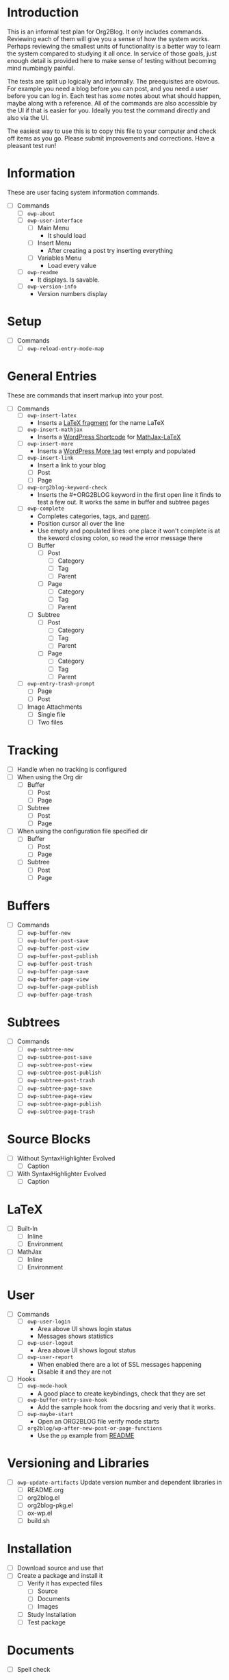 * Introduction

This is an informal test plan for Org2Blog. It only includes commands.
Reviewing each of them will give you a sense of how the system works. Perhaps
reviewing the smallest units of functionality is a better way to learn the
system compared to studying it all once. In service of those goals, just
enough detail is provided here to make sense of testing without becoming mind
numbingly painful.

The tests are split up logically and informally. The preequisites are obvious.
For example you need a blog before you can post, and you need a user before
you can log in. Each test has /some/ notes about what should happen, maybe along
with a reference. All of the commands are also accessible by the UI if that is
easier for you. Ideally you test the command directly and also via the UI.

The easiest way to use this is to copy this file to your computer and check
off items as you go. Please submit improvements and corrections. Have a
pleasant test run!

* Information

These are user facing system information commands.

- [ ] Commands
  - [ ] ~owp-about~
  - [ ] ~owp-user-interface~
    - [ ] Main Menu
      - It should load
    - [ ] Insert Menu
      - After creating a post try inserting everything
    - [ ] Variables Menu
      - Load every value
  - [ ] ~owp-readme~
    - It displays. Is savable.
  - [ ] ~owp-version-info~
    - Version numbers display

* Setup

- [ ] Commands
  - [ ] ~owp-reload-entry-mode-map~

* General Entries

These are commands that insert markup into your post.

- [ ] Commands
  - [ ] ~owp-insert-latex~
    - Inserts a [[https://orgmode.org/manual/LaTeX-fragments.html][LaTeX fragment]] for the name LaTeX
  - [ ] ~owp-insert-mathjax~
    - Inserts a [[https://codex.wordpress.org/Shortcode_API][WordPress Shortcode]] for [[https://wordpress.org/plugins/mathjax-latex/][MathJax-LaTeX]]
  - [ ] ~owp-insert-more~
    - Inserts a [[https://en.support.wordpress.com/more-tag/][WordPress More tag]] test empty and populated
  - [ ] ~owp-insert-link~
    - Insert a link to your blog
    - [ ] Post
    - [ ] Page
  - [ ] ~owp-org2blog-keyword-check~
    - Inserts the #+ORG2BLOG keyword in the first open line it finds to test a
      few out. It works the same in buffer and subtree pages
  - [ ] ~owp-complete~
    - Completes categories, tags, and [[https://en.support.wordpress.com/pages/page-options/#parent-page][parent]].
    - Position cursor all over the line
    - Use empty and populated lines: one place it won't complete is at the
      keword closing colon, so read the error message there
    - [ ] Buffer
      - [ ] Post
        - [ ] Category
        - [ ] Tag
        - [ ] Parent
      - [ ] Page
        - [ ] Category
        - [ ] Tag
        - [ ] Parent
    - [ ] Subtree
      - [ ] Post
        - [ ] Category
        - [ ] Tag
        - [ ] Parent
      - [ ] Page
        - [ ] Category
        - [ ] Tag
        - [ ] Parent
  - [ ] ~owp-entry-trash-prompt~
    - [ ] Page
    - [ ] Post
  - [ ] Image Attachments
    - [ ] Single file
    - [ ] Two files

* Tracking

- [ ] Handle when no tracking is configured
- [ ] When using the Org dir
  - [ ] Buffer
    - [ ] Post
    - [ ] Page
  - [ ] Subtree
    - [ ] Post
    - [ ] Page
- [ ] When using the configuration file specified dir
  - [ ] Buffer
    - [ ] Post
    - [ ] Page
  - [ ] Subtree
    - [ ] Post
    - [ ] Page

* Buffers

- [ ] Commands
  - [ ] ~owp-buffer-new~
  - [ ] ~owp-buffer-post-save~
  - [ ] ~owp-buffer-post-view~
  - [ ] ~owp-buffer-post-publish~
  - [ ] ~owp-buffer-post-trash~
  - [ ] ~owp-buffer-page-save~
  - [ ] ~owp-buffer-page-view~
  - [ ] ~owp-buffer-page-publish~
  - [ ] ~owp-buffer-page-trash~

* Subtrees

- [ ] Commands
  - [ ] ~owp-subtree-new~
  - [ ] ~owp-subtree-post-save~
  - [ ] ~owp-subtree-post-view~
  - [ ] ~owp-subtree-post-publish~
  - [ ] ~owp-subtree-post-trash~
  - [ ] ~owp-subtree-page-save~
  - [ ] ~owp-subtree-page-view~
  - [ ] ~owp-subtree-page-publish~
  - [ ] ~owp-subtree-page-trash~

* Source Blocks

- [ ] Without SyntaxHighlighter Evolved
  - [ ] Caption
- [ ] With SyntaxHighlighter Evolved
  - [ ] Caption

* LaTeX

- [ ] Built-In
  - [ ] Inline
  - [ ] Environment
- [ ] MathJax
  - [ ] Inline
  - [ ] Environment

* User

- [ ] Commands
  - [ ] ~owp-user-login~
    - Area above UI shows login status
    - Messages shows statistics
  - [ ] ~owp-user-logout~
    - Area above UI shows logout status
  - [ ] ~owp-user-report~
    - When enabled there are a lot of SSL messages happening
    - Disable it and they are not
- [ ] Hooks
  - [ ] ~owp-mode-hook~
    - A good place to create keybindings, check that they are set
  - [ ] ~owp-buffer-entry-save-hook~
    - Add the sample hook from the docsring and veriy that it works.
  - [ ] ~owp-maybe-start~
    - Open an ORG2BLOG file verify mode starts
  - [ ] ~org2blog/wp-after-new-post-or-page-functions~
    - Use the ~pp~ example from [[../README.org][README]]

* Versioning and Libraries

- [ ] ~owp-update-artifacts~ Update version number and dependent libraries in
  - [ ] README.org
  - [ ] org2blog.el
  - [ ] org2blog-pkg.el
  - [ ] ox-wp.el
  - [ ] build.sh

* Installation

- [ ] Download source and use that
- [ ] Create a package and install it
  - [ ] Verify it has expected files
    - [ ] Source
    - [ ] Documents
    - [ ] Images
  - [ ] Study Installation
  - [ ] Test package

* Documents

- [ ] Spell check

** README

- [ ] Standard
- [ ] Badges
  - [ ] Github Shields
  - [ ] Verions

** Other

- [ ] Contributing
  - [ ] Standard
- [ ] ISSUE_TEMPLATE
  - [ ] Standard
